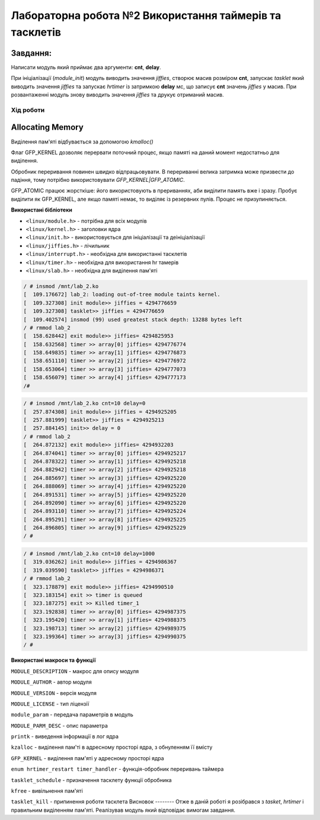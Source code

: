 ============================================================
**Лабораторна робота №2 Використання таймерів та тасклетів**
============================================================

**Завдання:**
~~~~~~~~~~~~~
Написати модуль який приймає два аргументи: **cnt**, **delay**.

При ініціалізації (*module_init*) модуль виводить значення *jiffies*, створює масив розміром **cnt**, запускає *tasklet* який виводить значення *jiffies* та запускає *hrtimer* із затримкою **delay** мс, що записує **cnt** значень *jiffies* у масив.
При розвантаженні модуль знову виводить значення *jiffies* та друкує отриманий масив.

Xiд роботи
----------
Allocating Memory
~~~~~~~~~~~~~~~~~

Виділення пам'яті відбувається за допомогою `kmalloc()`

Флаг GFP_KERNEL дозволяє перервати поточний процес, якщо памяті на даний момент недостатньо для виділення.

Обробник переривання повинен швидко відпрацьовувати.
В перериванні велика затримка може призвести до падіння, тому потрібно використовувати `GFP_KERNEL|GFP_ATOMIC`.

GFP_ATOMIC працює жорсткіше: його використовують в прериваннях, аби виділити память вже і зразу. Пробує виділити як GFP_KERNEL,
але якщо памяті немає, то виділяє із резервних пулів. Процес не призупиняється.


**Використані бібліотеки**

* ``<linux/module.h>`` - потрібна для всіх модулів   
* ``<linux/kernel.h>`` - заголовки ядра    
* ``<linux/init.h>`` - використовується для ініціалізації та деініціалізації    
* ``<linux/jiffies.h>`` - лічильник
* ``<linux/interrupt.h>`` - необхідна для використанні тасклетів
* ``<linux/timer.h>`` - необхідна для використання hr тамерів
* ``<linux/slab.h>`` - необхідна для виділення пам'яті



.. code-block:: bash

	/ # insmod /mnt/lab_2.ko
	[  109.176672] lab_2: loading out-of-tree module taints kernel.
	[  109.327308] init module>> jiffies = 4294776659
	[  109.327308] tasklet>> jiffies = 4294776659
	[  109.402574] insmod (99) used greatest stack depth: 13288 bytes left
	/ # rmmod lab_2
	[  158.628442] exit module>> jiffies= 4294825953
	[  158.632568] timer >> array[0] jiffies= 4294776774
	[  158.649835] timer >> array[1] jiffies= 4294776873
	[  158.651110] timer >> array[2] jiffies= 4294776972
	[  158.653064] timer >> array[3] jiffies= 4294777073
	[  158.656079] timer >> array[4] jiffies= 4294777173
	/#

.. code-block:: bash

	/ # insmod /mnt/lab_2.ko cnt=10 delay=0
	[  257.874308] init module>> jiffies = 4294925205
	[  257.881999] tasklet>> jiffies = 4294925213
	[  257.884145] init>> delay = 0
	/ # rmmod lab_2
	[  264.872132] exit module>> jiffies= 4294932203
	[  264.874041] timer >> array[0] jiffies= 4294925217
	[  264.878322] timer >> array[1] jiffies= 4294925218
	[  264.882942] timer >> array[2] jiffies= 4294925218
	[  264.885697] timer >> array[3] jiffies= 4294925220
	[  264.888069] timer >> array[4] jiffies= 4294925220
	[  264.891531] timer >> array[5] jiffies= 4294925220
	[  264.892090] timer >> array[6] jiffies= 4294925220
	[  264.893110] timer >> array[7] jiffies= 4294925224
	[  264.895291] timer >> array[8] jiffies= 4294925225
	[  264.896805] timer >> array[9] jiffies= 4294925229
	/ #

.. code-block:: bash

	/ # insmod /mnt/lab_2.ko cnt=10 delay=1000
	[  319.036262] init module>> jiffies = 4294986367
	[  319.039590] tasklet>> jiffies = 4294986371
	/ # rmmod lab_2
	[  323.178879] exit module>> jiffies= 4294990510
	[  323.183154] exit >> timer is queued
	[  323.187275] exit >> Killed timer_1
	[  323.192838] timer >> array[0] jiffies= 4294987375
	[  323.195420] timer >> array[1] jiffies= 4294988375
	[  323.198713] timer >> array[2] jiffies= 4294989375
	[  323.199364] timer >> array[3] jiffies= 4294990375
	/ #

**Використані макроси та функції**

``MODULE_DESCRIPTION`` - макрос для опису модуля    

``MODULE_AUTHOR`` - автор модуля    

``MODULE_VERSION`` - версія модуля    

``MODULE_LICENSE`` - тип ліцензії  

``module_param`` - передача параметрів в модуль    

``MODULE_PARM_DESC`` - опис параметра

``printk`` - виведення інформації в лог ядра
    
``kzalloc`` - виділення пам'ті в адресному просторі ядра, з обнуленням її вмісту

``GFP_KERNEL`` - виділення пам'яті у адресному просторі ядра

``enum hrtimer_restart timer_handler`` - функція-обробник переривань таймера

``tasklet_schedule`` - призначення тасклету функції обробника

``kfree`` - вивільнення пам'яті

``tasklet_kill`` - припинення роботи тасклета
Висновок
--------
Отже в даній роботі я розібрався з *tasket*, *hrtimer* і правильним виділенням пам'яті.
Реалізував модуль який відповідає вимогам завдання.